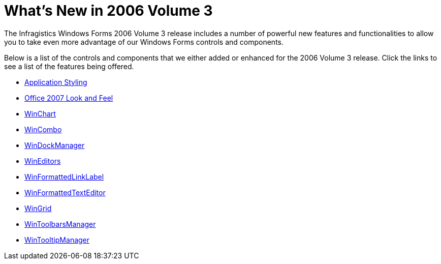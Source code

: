 ﻿////

|metadata|
{
    "name": "win-whats-new-in-2006-volume-3",
    "controlName": [],
    "tags": [],
    "guid": "{23AEE47A-BBD7-41D0-93EC-24E7D13B3488}",  
    "buildFlags": [],
    "createdOn": "2006-09-08T20:57:05Z"
}
|metadata|
////

= What's New in 2006 Volume 3

The Infragistics Windows Forms 2006 Volume 3 release includes a number of powerful new features and functionalities to allow you to take even more advantage of our Windows Forms controls and components.

Below is a list of the controls and components that we either added or enhanced for the 2006 Volume 3 release. Click the links to see a list of the features being offered.

* link:win-application-styling-whats-new-20063.html[Application Styling]
* link:win-office-2007-look-and-feel-whats-new-2006-3.html[Office 2007 Look and Feel]
* link:winchart-whats-new-2006-3.html[WinChart]
* link:wincombo-whats-new-2006-3.html[WinCombo]
* link:windockmanager-whats-new-2006-3.html[WinDockManager]
* link:wineditors-whats-new-2006-3.html[WinEditors]
* link:winformattedlinklabel-whats-new-2006-3.html[WinFormattedLinkLabel]
* link:winformattedtexteditor-whats-new-2006-3.html[WinFormattedTextEditor]
* link:wingrid-whats-new-2006-3.html[WinGrid]
* link:wintoolbarsmanager-whats-new-2006-3.html[WinToolbarsManager]
* link:wintooltipmanager-whats-new-2006-3.html[WinTooltipManager]